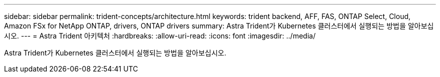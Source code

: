---
sidebar: sidebar 
permalink: trident-concepts/architecture.html 
keywords: trident backend, AFF, FAS, ONTAP Select, Cloud, Amazon FSx for NetApp ONTAP, drivers, ONTAP drivers 
summary: Astra Trident가 Kubernetes 클러스터에서 실행되는 방법을 알아보십시오. 
---
= Astra Trident 아키텍처
:hardbreaks:
:allow-uri-read: 
:icons: font
:imagesdir: ../media/


[role="lead"]
Astra Trident가 Kubernetes 클러스터에서 실행되는 방법을 알아보십시오.
